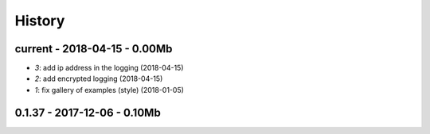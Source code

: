
.. _l-HISTORY:

=======
History
=======

current - 2018-04-15 - 0.00Mb
=============================

* `3`: add ip address in the logging (2018-04-15)
* `2`: add encrypted logging (2018-04-15)
* `1`: fix gallery of examples (style) (2018-01-05)

0.1.37 - 2017-12-06 - 0.10Mb
============================
